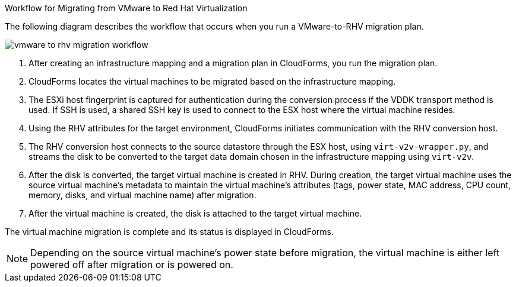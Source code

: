 [id="IMS_RHV_workflow"]
.Workflow for Migrating from VMware to Red Hat Virtualization

The following diagram describes the workflow that occurs when you run a VMware-to-RHV migration plan.

image:vmware_to_rhv_migration_workflow.png[]

. After creating an infrastructure mapping and a migration plan in CloudForms, you run the migration plan.
. CloudForms locates the virtual machines to be migrated based on the infrastructure mapping.
. The ESXi host fingerprint is captured for authentication during the conversion process if the VDDK transport method is used. If SSH is used, a shared SSH key is used to connect to the ESX host where the virtual machine resides.
. Using the RHV attributes for the target environment, CloudForms initiates communication with the RHV conversion host.
. The RHV conversion host connects to the source datastore through the ESX host, using  `virt-v2v-wrapper.py`, and streams the disk to be converted to the target data domain chosen in the infrastructure mapping using `virt-v2v`.
. After the disk is converted, the target virtual machine is created in RHV. During creation, the target virtual machine uses the source virtual machine’s metadata to maintain the virtual machine’s attributes (tags, power state, MAC address, CPU count, memory, disks, and virtual machine name) after migration.
. After the virtual machine is created, the disk is attached to the target virtual machine.

The virtual machine migration is complete and its status is displayed in CloudForms.

[NOTE]
====
Depending on the source virtual machine’s power state before migration, the virtual machine is either left powered off after migration or is powered on.
====
